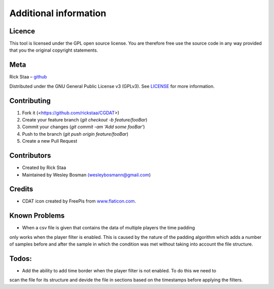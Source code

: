Additional information
===============================

Licence
-------------------------------
This tool is licensed under the GPL open source license. You are therefore free use the source code in any way provided that you the original copyright statements.

Meta
-----------------------------------------------

Rick Staa – `github <https://github.com/rickstaa>`_

Distributed under the GNU General Public License v3 (GPLv3). See `LICENSE <https://github.com/rickstaa/CGDAT/blob/master/LICENSE>`_ for more information.

Contributing
----------------------------------

1. Fork it (<https://github.com/rickstaa/CGDAT>)
2. Create your feature branch (`git checkout -b feature/fooBar`)
3. Commit your changes (`git commit -am 'Add some fooBar'`)
4. Push to the branch (`git push origin feature/fooBar`)
5. Create a new Pull Request

Contributors
-----------------------------
* Created by Rick Staa
* Maintained by Wesley Bosman `(wesleybosmann@gmail.com <mailto:wesleybosmann@gmail.com>`_)

Credits
-----------------------------
* CDAT icon created by FreePis from `www.flaticon.com <https://www.flaticon.com>`_.

Known Problems
-------------------------------
* When a csv file is given that contains the data of multiple players the time padding
only works when the player filter is enabled. This is caused by the nature of the padding algorithm
which adds a number of samples before and after the sample in which the condition was met without
taking into account the file structure.

Todos:
--------------------------
* Add the ability to add time border when the player filter is not enabled. To do this we need to
scan the file for its structure and devide the file in sections based on the timestamps before
applying the filters.